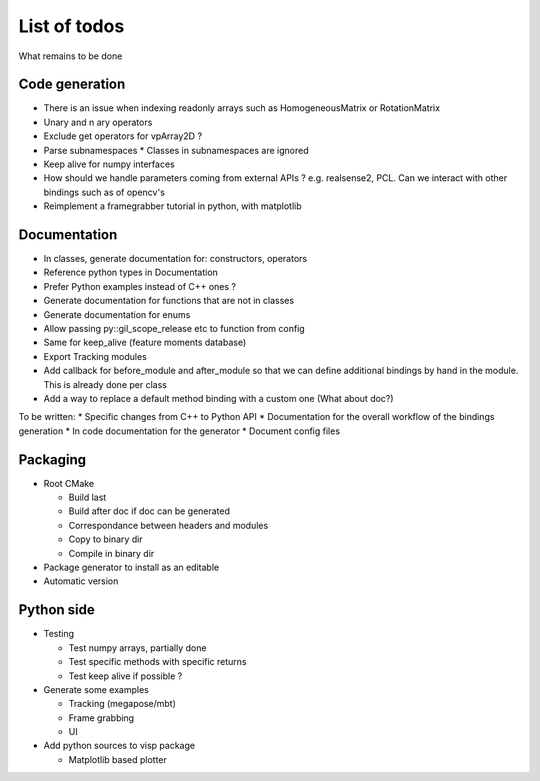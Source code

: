 List of todos
======================

What remains to be done

Code generation
---------------

* There is an issue when indexing readonly arrays such as HomogeneousMatrix or RotationMatrix
* Unary and n ary operators
* Exclude get operators for vpArray2D ?
* Parse subnamespaces
  * Classes in subnamespaces are ignored
* Keep alive for numpy interfaces
* How should we handle parameters coming from external APIs ? e.g. realsense2, PCL. Can we interact with other bindings such as of opencv's
* Reimplement a framegrabber tutorial in python, with matplotlib


Documentation
----------------

* In classes, generate documentation for: constructors, operators
* Reference python types in Documentation
* Prefer Python examples instead of C++ ones ?
* Generate documentation for functions that are not in classes
* Generate documentation for enums
* Allow passing py::gil_scope_release etc to function from config
* Same for keep_alive (feature moments database)
* Export Tracking modules
* Add callback for before_module and after_module so that we can define additional bindings by hand in the module. This is already done per class
* Add a way to replace a default method binding with a custom one (What about doc?)

To be written:
* Specific changes from C++ to Python API
* Documentation for the overall workflow of the bindings generation
* In code documentation for the generator
* Document config files


Packaging
------------------

* Root CMake

  * Build last
  * Build after doc if doc can be generated
  * Correspondance between headers and modules
  * Copy to binary dir
  * Compile in binary dir

* Package generator to install as an editable
* Automatic version

Python side
-----------------
* Testing

  * Test numpy arrays, partially done
  * Test specific methods with specific returns
  * Test keep alive if possible ?

* Generate some examples

  * Tracking (megapose/mbt)
  * Frame grabbing
  * UI

* Add python sources to visp package

  * Matplotlib based plotter
